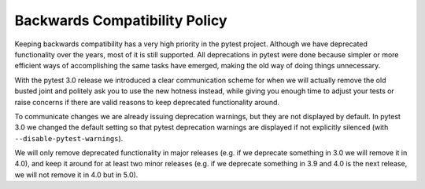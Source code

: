.. _backwards-compatibility:

Backwards Compatibility Policy
==============================

Keeping backwards compatibility has a very high priority in the pytest project. Although we have deprecated functionality over the years, most of it is still supported. All deprecations in pytest were done because simpler or more efficient ways of accomplishing the same tasks have emerged, making the old way of doing things unnecessary.

With the pytest 3.0 release we introduced a clear communication scheme for when we will actually remove the old busted joint and politely ask you to use the new hotness instead, while giving you enough time to adjust your tests or raise concerns if there are valid reasons to keep deprecated functionality around.

To communicate changes we are already issuing deprecation warnings, but they are not displayed by default. In pytest 3.0 we changed the default setting so that pytest deprecation warnings are displayed if not explicitly silenced (with ``--disable-pytest-warnings``).

We will only remove deprecated functionality in major releases (e.g. if we deprecate something in 3.0 we will remove it in 4.0), and keep it around for at least two minor releases (e.g. if we deprecate something in 3.9 and 4.0 is the next release, we will not remove it in 4.0 but in 5.0).
